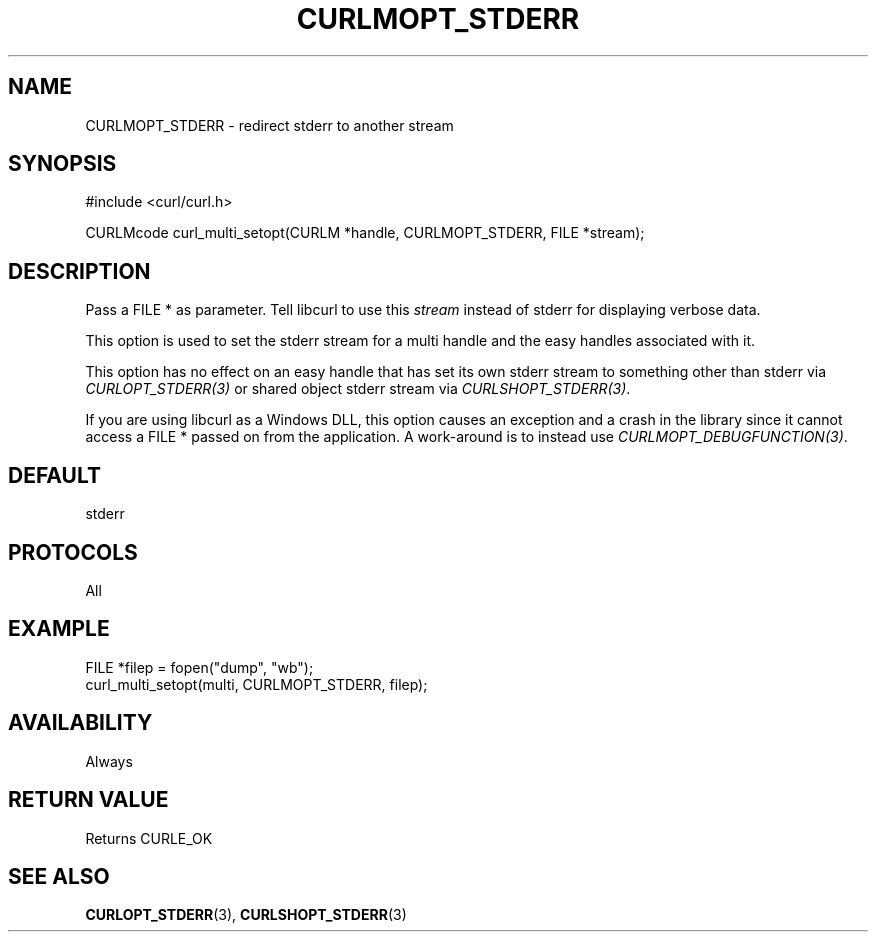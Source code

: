 .\" **************************************************************************
.\" *                                  _   _ ____  _
.\" *  Project                     ___| | | |  _ \| |
.\" *                             / __| | | | |_) | |
.\" *                            | (__| |_| |  _ <| |___
.\" *                             \___|\___/|_| \_\_____|
.\" *
.\" * Copyright (C) Daniel Stenberg, <daniel@haxx.se>, et al.
.\" *
.\" * This software is licensed as described in the file COPYING, which
.\" * you should have received as part of this distribution. The terms
.\" * are also available at https://curl.se/docs/copyright.html.
.\" *
.\" * You may opt to use, copy, modify, merge, publish, distribute and/or sell
.\" * copies of the Software, and permit persons to whom the Software is
.\" * furnished to do so, under the terms of the COPYING file.
.\" *
.\" * This software is distributed on an "AS IS" basis, WITHOUT WARRANTY OF ANY
.\" * KIND, either express or implied.
.\" *
.\" * SPDX-License-Identifier: curl
.\" *
.\" **************************************************************************
.\"
.TH CURLMOPT_STDERR 3 "17 Oct 2023" libcurl libcurl
.SH NAME
CURLMOPT_STDERR \- redirect stderr to another stream
.SH SYNOPSIS
.nf
#include <curl/curl.h>

CURLMcode curl_multi_setopt(CURLM *handle, CURLMOPT_STDERR, FILE *stream);
.fi
.SH DESCRIPTION
Pass a FILE * as parameter. Tell libcurl to use this \fIstream\fP instead of
stderr for displaying verbose data.

This option is used to set the stderr stream for a multi handle and the easy
handles associated with it.

This option has no effect on an easy handle that has set its own stderr stream
to something other than stderr via \fICURLOPT_STDERR(3)\fP or shared object
stderr stream via \fICURLSHOPT_STDERR(3)\fP.

If you are using libcurl as a Windows DLL, this option causes an exception and
a crash in the library since it cannot access a FILE * passed on from the
application. A work-around is to instead use \fICURLMOPT_DEBUGFUNCTION(3)\fP.
.SH DEFAULT
stderr
.SH PROTOCOLS
All
.SH EXAMPLE
.nf
FILE *filep = fopen("dump", "wb");
curl_multi_setopt(multi, CURLMOPT_STDERR, filep);
.fi
.SH AVAILABILITY
Always
.SH RETURN VALUE
Returns CURLE_OK
.SH "SEE ALSO"
.BR CURLOPT_STDERR (3),
.BR CURLSHOPT_STDERR (3)
